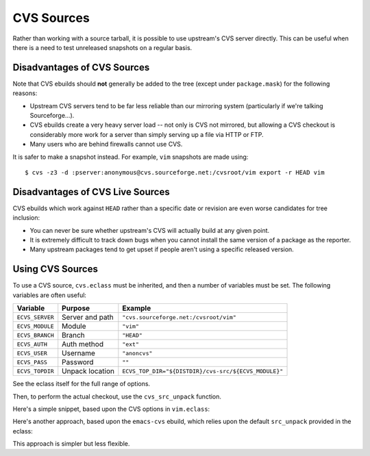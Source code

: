 CVS Sources
===========

Rather than working with a source tarball, it is possible to use upstream's CVS
server directly. This can be useful when there is a need to test unreleased
snapshots on a regular basis.

Disadvantages of CVS Sources
----------------------------

Note that CVS ebuilds should **not** generally be added to the tree (except
under ``package.mask``) for the following reasons:

* Upstream CVS servers tend to be far less reliable than our mirroring system
  (particularly if we're talking Sourceforge...).

* CVS ebuilds create a very heavy server load -- not only is CVS not mirrored,
  but allowing a CVS checkout is considerably more work for a server than simply
  serving up a file via HTTP or FTP.

* Many users who are behind firewalls cannot use CVS.

It is safer to make a snapshot instead. For example, ``vim`` snapshots are made
using: ::

    $ cvs -z3 -d :pserver:anonymous@cvs.sourceforge.net:/cvsroot/vim export -r HEAD vim

Disadvantages of CVS Live Sources
---------------------------------

CVS ebuilds which work against ``HEAD`` rather than a specific date or revision
are even worse candidates for tree inclusion:

* You can never be sure whether upstream's CVS will actually build at any given
  point.

* It is extremely difficult to track down bugs when you cannot install the same
  version of a package as the reporter.

* Many upstream packages tend to get upset if people aren't using a specific
  released version.

Using CVS Sources
-----------------

To use a CVS source, ``cvs.eclass`` must be inherited, and then a number of
variables must be set. The following variables are often useful:

================= ================ ========================
Variable          Purpose          Example
================= ================ ========================
``ECVS_SERVER``   Server and path  ``"cvs.sourceforge.net:/cvsroot/vim"``
``ECVS_MODULE``   Module           ``"vim"``
``ECVS_BRANCH``   Branch           ``"HEAD"``
``ECVS_AUTH``     Auth method      ``"ext"``
``ECVS_USER``     Username         ``"anoncvs"``
``ECVS_PASS``     Password         ``""``
``ECVS_TOPDIR``   Unpack location  ``ECVS_TOP_DIR="${DISTDIR}/cvs-src/${ECVS_MODULE}"``
================= ================ ========================

See the eclass itself for the full range of options.

Then, to perform the actual checkout, use the ``cvs_src_unpack`` function.

Here's a simple snippet, based upon the CVS options in ``vim.eclass``:

.. CODESAMPLE cvs-1.ebuild

Here's another approach, based upon the ``emacs-cvs`` ebuild, which relies upon
the default ``src_unpack`` provided in the eclass:

.. CODESAMPLE cvs-2.ebuild

This approach is simpler but less flexible.

.. vim: set ft=glep tw=80 sw=4 et spell spelllang=en : ..

